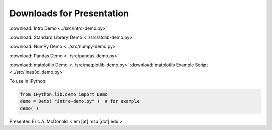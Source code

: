 Downloads for Presentation
--------------------------

:download:`Intro Demo <../src/intro-demo.py>`

:download:`Standard Library Demo <../src/stdlib-demo.py>`

:download:`NumPy Demo <../src/numpy-demo.py>`

:download:`Pandas Demo <../src/pandas-demo.py>`

:download:`matplotlib Demo <../src/matplotlib-demo.py>`
:download:`matplotlib Example Script <../src/lines3d_demo.py>`

To use in IPython:

.. code-block:: python

   from IPython.lib.demo import Demo
   demo = Demo( "intro-demo.py" )  # for example
   demo( )

Presenter: Eric A. McDonald  < em [at] msu [dot] edu >


.. vim: set ft=rst ts=3 sts=3 sw=3 et tw=79:

